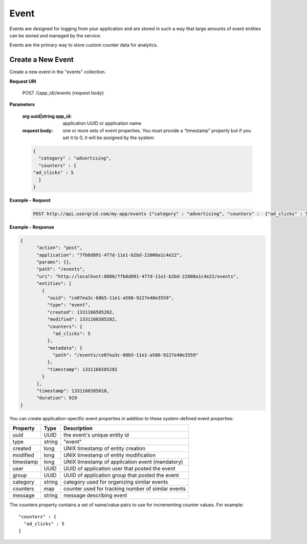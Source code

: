 ﻿=====
Event
=====


Events are designed for logging from your application and are stored in such a way
that large amounts of event entities can be stored and managed by the service.


Events are the primary way to store custom counter data for analytics.


.. _create-event:


-------------------
Create a New Event
-------------------


Create a new event in the "events" collection.


**Request URI**


 POST /{app_id}/events {request body}


**Parameters**


  :arg uuid|string app_id: application UUID or application name
  :request body: one or more sets of event properties.  You must provide a “timestamp” property but if you set it to 0, it will be assigned by the system:


  .. code-block:: js


    {
      "category" : "advertising",
      "counters" : {
    "ad_clicks" : 5
      }
    }




**Example - Request**


  .. code-block:: js


   POST http://api.usergrid.com/my-app/events {"category" : "advertising", "counters" :  {"ad_clicks" : 5}}
  
**Example - Response**


.. code-block:: js


  {
        "action": "post",
        "application": "7fb8d891-477d-11e1-b2bd-22000a1c4e22",
        "params": {},
        "path": "/events",
        "uri": "http://localhost:8080/7fb8d891-477d-11e1-b2bd-22000a1c4e22/events",
        "entities": [
          {
            "uuid": "ce07ea3c-68b5-11e1-a586-9227e40e3559",
            "type": "event",
            "created": 1331166585282,
            "modified": 1331166585282,
            "counters": {
              "ad_clicks": 5
            },
            "metadata": {
              "path": "/events/ce07ea3c-68b5-11e1-a586-9227e40e3559"
            },
            "timestamp": 1331166585282
          }
        ],
        "timestamp": 1331166585018,
        "duration": 919
  }


You can create application-specific event properties in addition to these system-defined event properties: 
        
============  =========  =========================================================
Property      Type       Description
============  =========  =========================================================
uuid          UUID       the event's unique entity id
type          string     "event"
created       long       UNIX timestamp of entity creation
modified      long       UNIX timestamp of entity modification
timestamp     long       UNIX timestamp of application event (mandatory)
user          UUID       UUID of application user that posted the event 
group         UUID       UUID of application group that posted the event 
category      string     category used for organizing similar events
counters      map        counter used for tracking number of similar events
message       string     message describing event
============  =========  =========================================================


The counters property contains a set of name/value pairs to use for incrementing counter values.  For example::


  "counters" : {
    "ad_clicks" : 5
  }